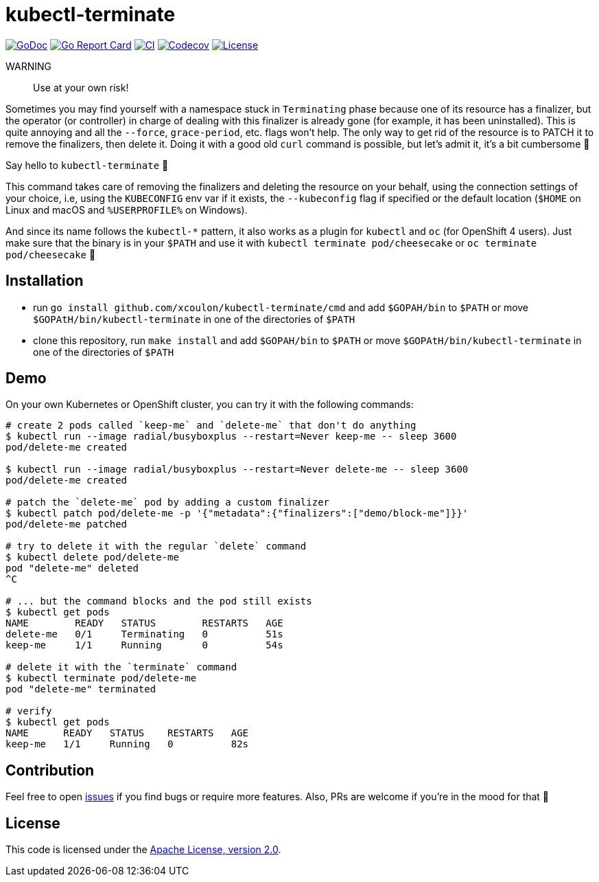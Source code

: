 = kubectl-terminate

image:https://godoc.org/github.com/xcoulon/kubectl-terminate?status.svg["GoDoc", link="https://godoc.org/github.com/xcoulon/kubectl-terminate"]
image:https://goreportcard.com/badge/github.com/xcoulon/kubectl-terminate["Go Report Card", link="https://goreportcard.com/report/github.com/xcoulon/kubectl-terminate"]
image:https://github.com/xcoulon/kubectl-terminate/workflows/CI/badge.svg["CI", link="https://github.com/xcoulon/kubectl-terminate/actions?query=workflow%3ACI"]
image:https://codecov.io/gh/xcoulon/kubectl-terminate/branch/master/graph/badge.svg["Codecov", link="https://codecov.io/gh/xcoulon/kubectl-terminate"]
image:https://img.shields.io/badge/License-Apache%202.0-blue.svg["License", link="https://opensource.org/licenses/Apache-2.0"]

WARNING:: Use at your own risk!

Sometimes you may find yourself with a namespace stuck in `Terminating` phase because one of its resource has a finalizer, but the operator (or controller) in charge of dealing with this finalizer is already gone (for example, it has been uninstalled). This is quite annoying and all the `--force`, `grace-period`, etc. flags won't help. The only way to get rid of the resource is to PATCH it to remove the finalizers, then delete it. Doing it with a good old `curl` command is possible, but let's admit it, it's a bit cumbersome 😬

Say hello to `kubectl-terminate` 👋 

This command takes care of removing the finalizers and deleting the resource on your behalf, using the connection settings of your choice, i.e, using the `KUBECONFIG` env var if it exists, the `--kubeconfig` flag if specified or the default location (`$HOME` on Linux and macOS and `%USERPROFILE%` on Windows). 

And since its name follows the `kubectl-*` pattern, it also works as a plugin for `kubectl` and `oc` (for OpenShift 4 users). Just make sure that the binary is in your `$PATH` and use it with `kubectl terminate pod/cheesecake` or `oc terminate pod/cheesecake` 🎉

== Installation

- run `go install github.com/xcoulon/kubectl-terminate/cmd` and add `$GOPAH/bin` to `$PATH` or move `$GOPAtH/bin/kubectl-terminate` in one of the directories of `$PATH`
- clone this repository, run `make install` and add `$GOPAH/bin` to `$PATH` or move `$GOPAtH/bin/kubectl-terminate` in one of the directories of `$PATH`

== Demo

On your own Kubernetes or OpenShift cluster, you can try it with the following commands:

[source,bash]
----
# create 2 pods called `keep-me` and `delete-me` that don't do anything
$ kubectl run --image radial/busyboxplus --restart=Never keep-me -- sleep 3600
pod/delete-me created

$ kubectl run --image radial/busyboxplus --restart=Never delete-me -- sleep 3600
pod/delete-me created

# patch the `delete-me` pod by adding a custom finalizer
$ kubectl patch pod/delete-me -p '{"metadata":{"finalizers":["demo/block-me"]}}'
pod/delete-me patched

# try to delete it with the regular `delete` command
$ kubectl delete pod/delete-me
pod "delete-me" deleted
^C

# ... but the command blocks and the pod still exists
$ kubectl get pods
NAME        READY   STATUS        RESTARTS   AGE
delete-me   0/1     Terminating   0          51s
keep-me     1/1     Running       0          54s

# delete it with the `terminate` command
$ kubectl terminate pod/delete-me
pod "delete-me" terminated

# verify 
$ kubectl get pods   
NAME      READY   STATUS    RESTARTS   AGE
keep-me   1/1     Running   0          82s
----

== Contribution

Feel free to open https://github.com/kubernetes-sigs/krew-index/issues[issues] if you find bugs or require more features. Also, PRs are welcome if you're in the mood for that 🙌

== License

This code is licensed under the https://github.com/xcoulon/kubectl-terminate/blob/master/LICENSE[Apache License, version 2.0].

